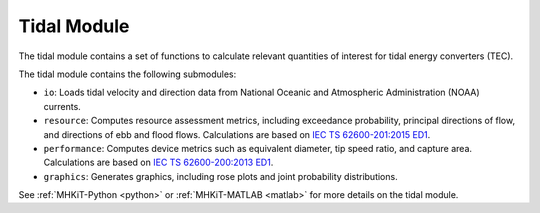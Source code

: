 .. _tidal:

Tidal Module
====================
The tidal module contains a set of functions to calculate relevant quantities of interest for tidal energy converters (TEC).

The tidal module contains the following submodules:

* ``io``: Loads tidal velocity and direction data from National Oceanic and Atmospheric Administration (NOAA) currents.
* ``resource``: Computes resource assessment metrics, including exceedance probability, principal directions of flow, and directions of ebb and flood flows.
  Calculations are based on `IEC TS 62600-201:2015 ED1 <https://webstore.iec.ch/publication/22099>`_.
* ``performance``: Computes device metrics such as equivalent diameter, tip speed ratio, and capture area.
  Calculations are based on `IEC TS 62600-200:2013 ED1 <https://webstore.iec.ch/publication/7242>`_.
* ``graphics``: Generates graphics, including rose plots and joint probability distributions.

See :ref:`MHKiT-Python <python>` or :ref:`MHKiT-MATLAB <matlab>` for more details on the tidal module.


